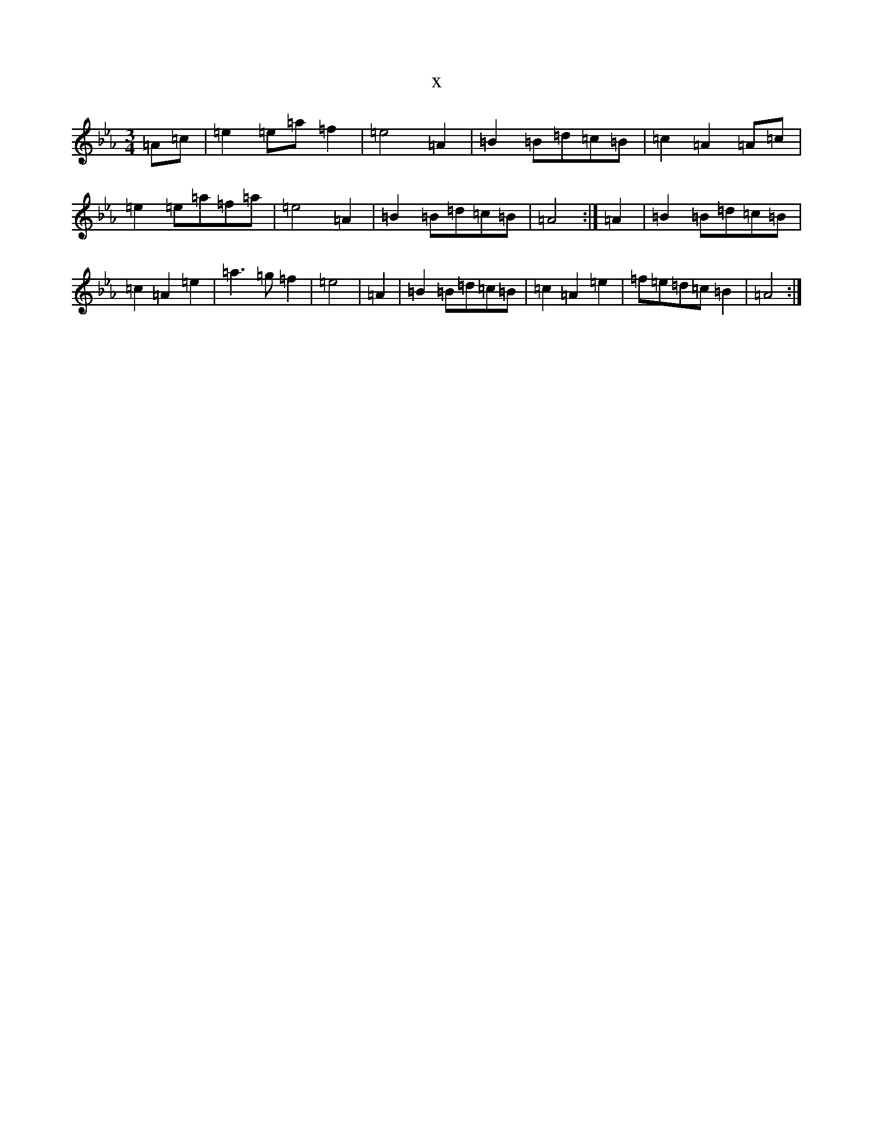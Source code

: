 X:19151
T:x
L:1/8
M:3/4
K: C minor
=A=c|=e2=e=a=f2|=e4=A2|=B2=B=d=c=B|=c2=A2=A=c|=e2=e=a=f=a|=e4=A2|=B2=B=d=c=B|=A4:|=A2|=B2=B=d=c=B|=c2=A2=e2|=a3=g=f2|=e4|=A2|=B2=B=d=c=B|=c2=A2=e2|=f=e=d=c=B2|=A4:|